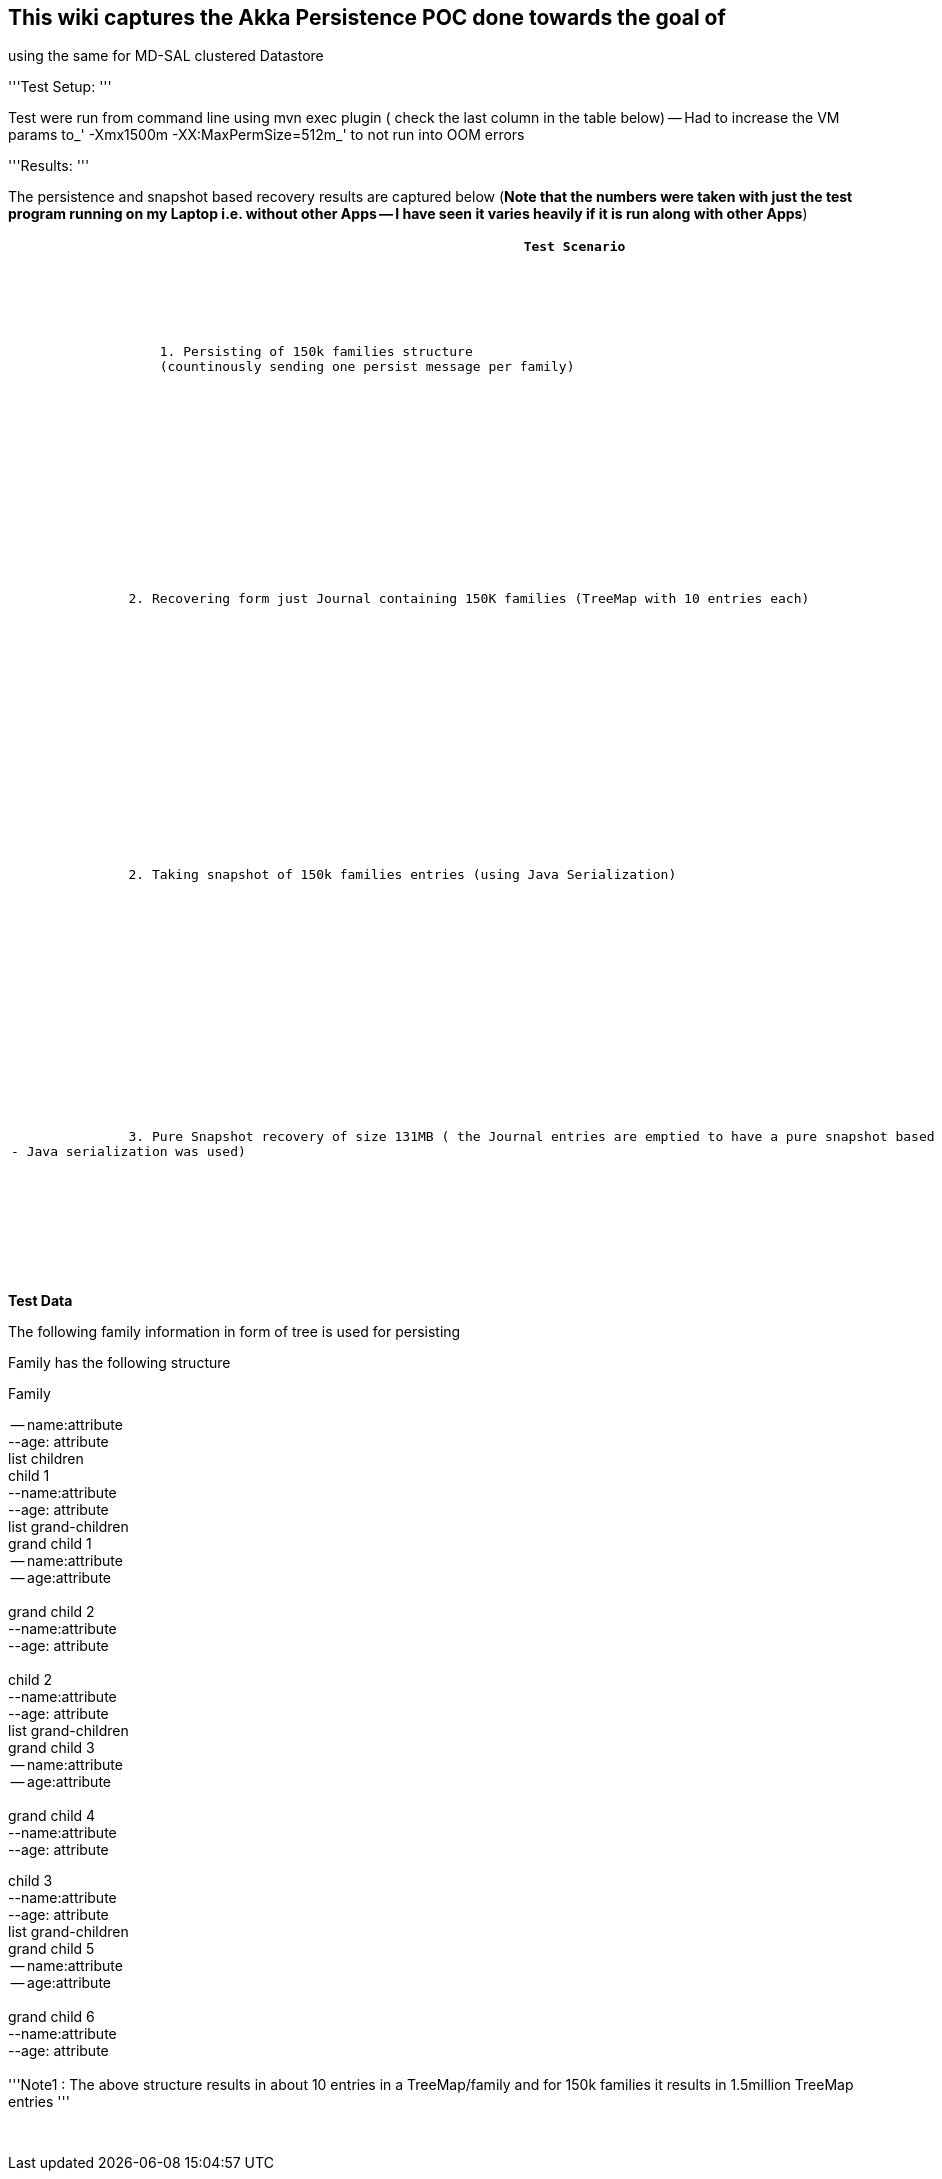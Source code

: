 [[this-wiki-captures-the-akka-persistence-poc-done-towards-the-goal-of-using-the-same-for-md-sal-clustered-datastore]]
== This wiki captures the Akka Persistence POC done towards the goal of
using the same for MD-SAL clustered Datastore

'''Test Setup: '''

Test were run from command line using mvn exec plugin ( check the last
column in the table below) -- Had to increase the VM params to_'
-Xmx1500m -XX:MaxPermSize=512m_' to not run into OOM errors

'''Results: '''

The persistence and snapshot based recovery results are captured below
(*Note that the numbers were taken with just the test program running on
my Laptop i.e. without other Apps -- I have seen it varies heavily if it
is run along with other Apps*)

[cols=",,",options="header",]
|=======================================================================
|`               Test Scenario`
|`               Using Java Serialization`
|`                        POC Program Command to execute`
|`                   1. Persisting of 150k families structure ` +
`                   (countinously sending one persist message per family) `
|`                   Persisting and updating Shard  state took (150K TreeMap with 10 entries each) ` +
`                     ` +
`                   Try 1: ` +
`                     ` +
`                   Time taken : 17.5 secs ` +
`                   Journal Size : 248MB ` +
`                     ` +
`                   Time taken: 18.secs  ` +
`                   Journal Size : 248MB ` +
`                     ` a|
*mvn clean install exec:java
-Dexec.mainClass="org.opendaylight.controller.datastore.clustered.Main"
-Dexec.args="p 150000 1"*

`                   where the command arguments ` +
`                                               ` +
`* p - is for persist,` +
`* 150000 -- indicate that many family models -- aka TreeMap wth 10 entries each,` +
`* 1 - indicate just one run ` +
`                     ` +
`                   Journal directory is  : ` +
`                   target/org/opendaylight/controller/datastore/clustered/shard/journal `

|`               2. Recovering form just Journal containing 150K families (TreeMap with 10 entries each)`
|`                   Try 1 : ` +
`                     ` +
`                   Time Taken :  ~14.4 secs ` +
`                   Journal Size : 248MB ` +
`                     ` +
`                   Try 2: ` +
`                     ` +
`                   Time Taken: ~14.7 secs ` +
`                   Journal Size : 248MB ` +
`                     ` a|
*Note:* since we are recovering we are not using "mvn clean install" as
it would clean up the target directory where we have the Journal

`                      `*`mvn` `exec:java`
`-Dexec.mainClass="org.opendaylight.controller.datastore.clustered.Main"`
`-Dexec.args="r` `150000` `1"`*` ` +
`                     ` +
`                    where`

* r -- is for recovery from journal,
* 150000 - ignored for now,
* 1 -- is ignored for now,

|`               2. Taking snapshot of 150k families entries (using Java Serialization)`
|`                   Snapshot( 1.5M TreeMap entries-- refer family structure below) : took ` +
`                     ` +
`                   Try 1:` +
`               ~7 seconds` +
`                      ` +
`                   Snapshot size: ` +
`                   131MB ` +
`                     ` +
`                   Try 2: ` +
`                   ~7.2 seconds ` +
`                     ` +
`                   Snapshot Size: ` +
`                   131MB ` +
`                     ` +
`                     ` a|
*mvn clean install exec:java
-Dexec.mainClass="org.opendaylight.controller.datastore.clustered.Main"
-Dexec.args="ps 150000 1"*

`                    where `

* ps-- is for persist and snapshot
* 150000 -- indicate that many family models -- aka TreeMap wth 10
entries each +
* 1 - indicate just one run,

`                       Snapshot directory is ` +
`                       akka-stuff/akka-persistence/target/org/opendaylight/controller/datastore/clustered/shard/snapshots` +
`                           `

|`               3. Pure Snapshot recovery of size 131MB ( the Journal entries are emptied to have a pure snapshot based recovery -- Java serialization was used)`
|`                   Try 1 : ` +
`                     ` +
`                   ~5.9 secs ` +
`                     ` +
`                   Snapshot Size: ` +
`                   131 MB ` +
`                     ` +
`                   Try 2: ` +
`                   ~6.9 secs ` +
`                     ` +
`                   Snapshot Size: ` +
`                   131 MB ` +
`                     ` +
`                     ` +
`                     ` a|
*Note:* since we are snapshot recovering we are not using "mvn clean
install" as it would clean up the target directory where we have the
Journal

`                      `*`mvn` `exec:java`
`-Dexec.mainClass="org.opendaylight.controller.datastore.clustered.Main"`
`-Dexec.args="sr` `150000` `1"`*` ` +
`                           where `

* sr - to recover from latest snapshot
* 150000 -- is ignored for now
* 1 - is ignored for now

| | |
|=======================================================================

*Test Data*

The following family information in form of tree is used for persisting

Family has the following structure

Family

-- name:attribute +
 --age: attribute +
 list children +
 child 1 +
 --name:attribute +
 --age: attribute +
 list grand-children +
 grand child 1 +
 -- name:attribute +
 -- age:attribute +
 +
 grand child 2 +
 --name:attribute +
 --age: attribute +
 +
 child 2 +
 --name:attribute +
 --age: attribute +
 list grand-children +
 grand child 3 +
 -- name:attribute +
 -- age:attribute +
 +
 grand child 4 +
 --name:attribute +
 --age: attribute

child 3 +
 --name:attribute +
 --age: attribute +
 list grand-children +
 grand child 5 +
 -- name:attribute +
 -- age:attribute +
 +
 grand child 6 +
 --name:attribute +
 --age: attribute +
 +
 '''Note1 : The above structure results in about 10 entries in a
TreeMap/family and for 150k families it results in 1.5million TreeMap
entries '''

`     ` +

